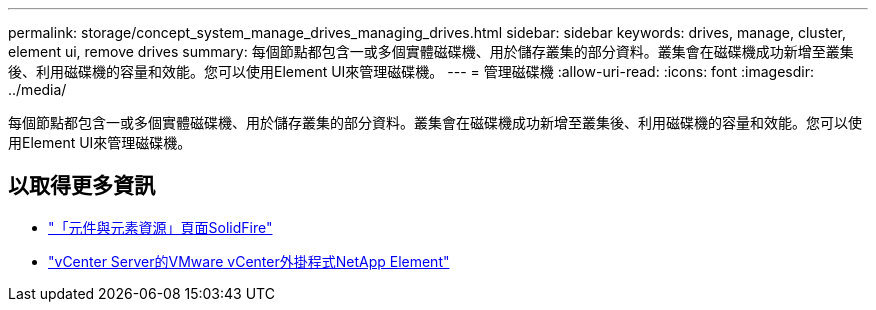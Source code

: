 ---
permalink: storage/concept_system_manage_drives_managing_drives.html 
sidebar: sidebar 
keywords: drives, manage, cluster, element ui, remove drives 
summary: 每個節點都包含一或多個實體磁碟機、用於儲存叢集的部分資料。叢集會在磁碟機成功新增至叢集後、利用磁碟機的容量和效能。您可以使用Element UI來管理磁碟機。 
---
= 管理磁碟機
:allow-uri-read: 
:icons: font
:imagesdir: ../media/


[role="lead"]
每個節點都包含一或多個實體磁碟機、用於儲存叢集的部分資料。叢集會在磁碟機成功新增至叢集後、利用磁碟機的容量和效能。您可以使用Element UI來管理磁碟機。



== 以取得更多資訊

* https://www.netapp.com/data-storage/solidfire/documentation["「元件與元素資源」頁面SolidFire"^]
* https://docs.netapp.com/us-en/vcp/index.html["vCenter Server的VMware vCenter外掛程式NetApp Element"^]


